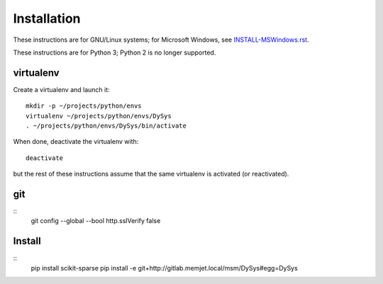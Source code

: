 Installation
============

These instructions are for GNU/Linux systems; for Microsoft Windows,
see `INSTALL-MSWindows.rst <./INSTALL-MSWindows.rst>`_.

These instructions are for Python 3; Python 2 is no longer supported.

virtualenv
----------

Create a virtualenv and launch it::

  mkdir -p ~/projects/python/envs
  virtualenv ~/projects/python/envs/DySys
  . ~/projects/python/envs/DySys/bin/activate

When done, deactivate the virtualenv with::

  deactivate

but the rest of these instructions assume that the same virtualenv is
activated (or reactivated).

git
---

::
   git config --global --bool http.sslVerify false

Install
-------

::
   pip install scikit-sparse
   pip install -e git+http://gitlab.memjet.local/msm/DySys#egg=DySys
